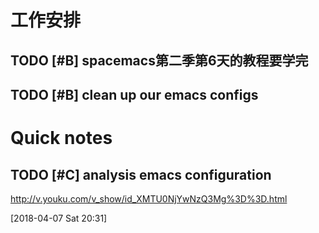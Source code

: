 * 工作安排
  
** TODO [#B] spacemacs第二季第6天的教程要学完
   DEADLINE: <2018-04-07 Sat 21:00> SCHEDULED: <2018-04-07 Sat 16:00>

** TODO [#B] clean up our emacs configs


* Quick notes

** TODO [#C] analysis emacs configuration 
   http://v.youku.com/v_show/id_XMTU0NjYwNzQ3Mg%3D%3D.html
 
  [2018-04-07 Sat 20:31]

